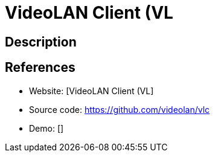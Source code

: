 = VideoLAN Client (VL

:Name:          VideoLAN Client (VL
:Language:      VideoLAN Client (VL
:License:       Multiple
:Topic:         Media Streaming
:Category:      Video Streaming
:Subcategory:   

// END-OF-HEADER. DO NOT MODIFY OR DELETE THIS LINE

== Description



== References

* Website: [VideoLAN Client (VL]
* Source code: https://github.com/videolan/vlc[https://github.com/videolan/vlc]
* Demo: []
